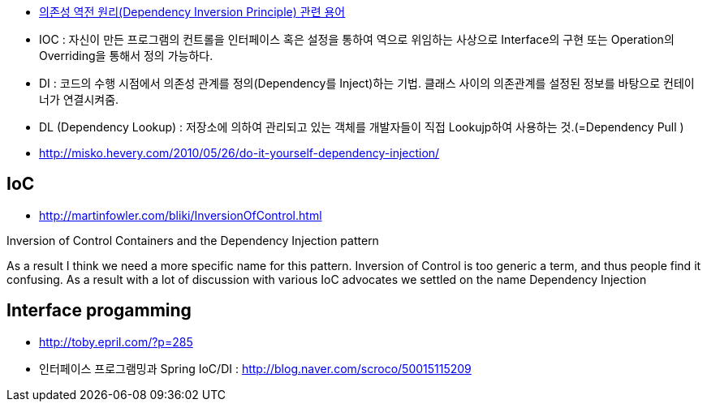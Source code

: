 * https://justhackem.wordpress.com/2016/05/13/dependency-inversion-terms/#comments[의존성 역전 원리(Dependency Inversion Principle) 관련 용어]
* IOC : 자신이 만든 프로그램의 컨트롤을 인터페이스 혹은 설정을 통하여 역으로 위임하는 사상으로 Interface의 구현 또는 Operation의 Overriding을 통해서 정의 가능하다.
* DI :  코드의 수행 시점에서 의존성 관계를 정의(Dependency를 Inject)하는 기법. 클래스 사이의 의존관계를 설정된 정보를 바탕으로 컨테이너가 연결시켜줌.
* DL (Dependency Lookup) : 저장소에 의하여 관리되고 있는 객체를 개발자들이 직접 Lookujp하여 사용하는 것.(=Dependency Pull )
* http://misko.hevery.com/2010/05/26/do-it-yourself-dependency-injection/

== IoC
* http://martinfowler.com/bliki/InversionOfControl.html

Inversion of Control Containers and the Dependency Injection pattern

As a result I think we need a more specific name for this pattern. Inversion of Control is too generic a term, and thus people find it confusing. As a result with a lot of discussion with various IoC advocates we settled on the name Dependency Injection

== Interface progamming
* http://toby.epril.com/?p=285
* 인터페이스 프로그램밍과 Spring IoC/DI : http://blog.naver.com/scroco/50015115209

